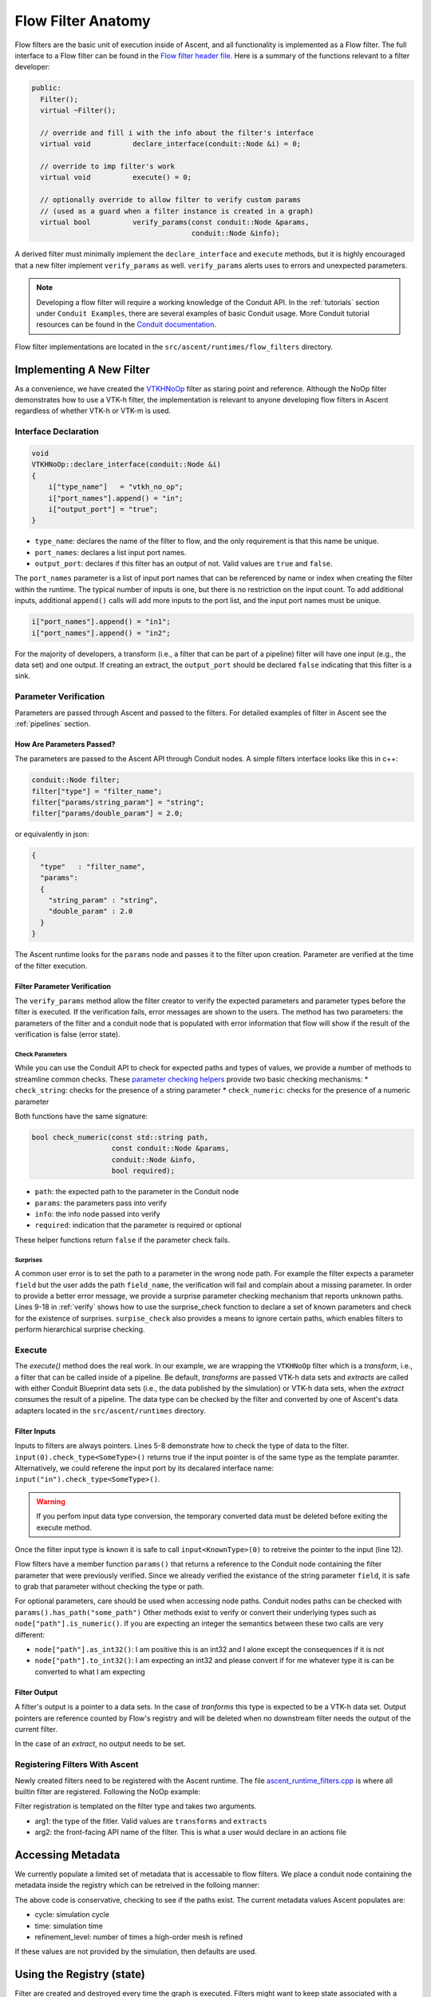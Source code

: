 .. ############################################################################
.. # Copyright (c) 2015-2019, Lawrence Livermore National Security, LLC.
.. #
.. # Produced at the Lawrence Livermore National Laboratory
.. #
.. # LLNL-CODE-716457
.. #
.. # All rights reserved.
.. #
.. # This file is part of Ascent.
.. #
.. # For details, see: http://ascent.readthedocs.io/.
.. #
.. # Please also read ascent/LICENSE
.. #
.. # Redistribution and use in source and binary forms, with or without
.. # modification, are permitted provided that the following conditions are met:
.. #
.. # * Redistributions of source code must retain the above copyright notice,
.. #   this list of conditions and the disclaimer below.
.. #
.. # * Redistributions in binary form must reproduce the above copyright notice,
.. #   this list of conditions and the disclaimer (as noted below) in the
.. #   documentation and/or other materials provided with the distribution.
.. #
.. # * Neither the name of the LLNS/LLNL nor the names of its contributors may
.. #   be used to endorse or promote products derived from this software without
.. #   specific prior written permission.
.. #
.. # THIS SOFTWARE IS PROVIDED BY THE COPYRIGHT HOLDERS AND CONTRIBUTORS "AS IS"
.. # AND ANY EXPRESS OR IMPLIED WARRANTIES, INCLUDING, BUT NOT LIMITED TO, THE
.. # IMPLIED WARRANTIES OF MERCHANTABILITY AND FITNESS FOR A PARTICULAR PURPOSE
.. # ARE DISCLAIMED. IN NO EVENT SHALL LAWRENCE LIVERMORE NATIONAL SECURITY,
.. # LLC, THE U.S. DEPARTMENT OF ENERGY OR CONTRIBUTORS BE LIABLE FOR ANY
.. # DIRECT, INDIRECT, INCIDENTAL, SPECIAL, EXEMPLARY, OR CONSEQUENTIAL
.. # DAMAGES  (INCLUDING, BUT NOT LIMITED TO, PROCUREMENT OF SUBSTITUTE GOODS
.. # OR SERVICES; LOSS OF USE, DATA, OR PROFITS; OR BUSINESS INTERRUPTION)
.. # HOWEVER CAUSED AND ON ANY THEORY OF LIABILITY, WHETHER IN CONTRACT,
.. # STRICT LIABILITY, OR TORT (INCLUDING NEGLIGENCE OR OTHERWISE) ARISING
.. # IN ANY WAY OUT OF THE USE OF THIS SOFTWARE, EVEN IF ADVISED OF THE
.. # POSSIBILITY OF SUCH DAMAGE.
.. #
.. ############################################################################

.. _flow_filter:

Flow Filter Anatomy
===================
Flow filters are the basic unit of execution inside of Ascent, and all functionality
is implemented as a Flow filter. The full interface to a Flow filter can be found in the
`Flow filter header file <https://github.com/Alpine-DAV/ascent/blob/develop/src/flow/flow_filter.hpp>`_.
Here is a summary of the functions relevant to a filter developer:

.. code-block:: c++

  public:
    Filter();
    virtual ~Filter();

    // override and fill i with the info about the filter's interface
    virtual void          declare_interface(conduit::Node &i) = 0;

    // override to imp filter's work
    virtual void          execute() = 0;

    // optionally override to allow filter to verify custom params
    // (used as a guard when a filter instance is created in a graph)
    virtual bool          verify_params(const conduit::Node &params,
                                        conduit::Node &info);


A derived filter must minimally implement the ``declare_interface`` and ``execute``
methods, but it is highly encouraged that a new filter implement ``verify_params``
as well. ``verify_params`` alerts uses to errors and unexpected parameters.

.. note::

    Developing a flow filter will require a working knowledge of the Conduit API.
    In the :ref:`tutorials` section under ``Conduit Examples``, there are several
    examples of basic Conduit usage. More Conduit tutorial resources can be found in the
    `Conduit documentation <https://llnl-conduit.readthedocs.io/en/latest/tutorial_cpp.html>`_.

Flow filter implementations are located in the ``src/ascent/runtimes/flow_filters`` directory.

Implementing A New Filter
-------------------------
As a convenience, we have created the
`VTKHNoOp <https://github.com/Alpine-DAV/ascent/blob/develop/src/ascent/runtimes/flow_filters/ascent_runtime_vtkh_filters.cpp>`_
filter as staring point and reference. Although the NoOp filter demonstrates how to use a
VTK-h filter, the implementation is relevant to anyone developing flow filters in Ascent
regardless of whether VTK-h or VTK-m is used.

Interface Declaration
"""""""""""""""""""""
.. code-block:: c++

    void
    VTKHNoOp::declare_interface(conduit::Node &i)
    {
        i["type_name"]   = "vtkh_no_op";
        i["port_names"].append() = "in";
        i["output_port"] = "true";
    }


* ``type_name``: declares the name of the filter to flow, and the only requirement is that this name be unique.
* ``port_names``: declares a list input port names.
* ``output_port``: declares if this filter has an output of not. Valid values are ``true`` and ``false``.

The ``port_names`` parameter is a list of input port names that can be referenced by name or index
when creating the filter within the runtime. The typical number of inputs is one, but there is no
restriction on the input count. To add additional inputs, additional ``append()`` calls will add
more inputs to the port list, and the input port names must be unique.

.. code-block:: c++

   i["port_names"].append() = "in1";
   i["port_names"].append() = "in2";


For the majority of developers, a transform (i.e., a filter that can be part of a pipeline)
filter will have one input (e.g., the data set) and one output. If creating an extract,
the ``output_port`` should be declared ``false`` indicating that this filter is a sink.

Parameter Verification
""""""""""""""""""""""
Parameters are passed through Ascent and passed to the filters. For detailed
examples of filter in Ascent see the :ref:`pipelines` section.


How Are Parameters Passed?
^^^^^^^^^^^^^^^^^^^^^^^^^^
The parameters are passed to the Ascent API through Conduit nodes. A simple filters
interface looks like this in c++:

.. code-block:: c++

    conduit::Node filter;
    filter["type"] = "filter_name";
    filter["params/string_param"] = "string";
    filter["params/double_param"] = 2.0;


or equivalently in json:

.. code-block:: json

    {
      "type"   : "filter_name",
      "params":
      {
        "string_param" : "string",
        "double_param" : 2.0
      }
    }

The Ascent runtime looks for the ``params`` node and passes it to the filter
upon creation. Parameter are verified at the time of the filter execution.

Filter Parameter Verification
^^^^^^^^^^^^^^^^^^^^^^^^^^^^^
The ``verify_params`` method allow the filter creator to verify the expected parameters
and parameter types before the filter is executed. If the verification fails, error messages
are shown to the users. The method has two parameters: the parameters of the filter and a
conduit node that is populated with error information that flow will show if the result
of the verification is false (error state).

.. code-block:: c++
    :caption: Example parameter verification
    :name: verify
    :linenos:

    bool
    VTKHNoOp::verify_params(const conduit::Node &params,
                            conduit::Node &info)
    {
        info.reset();

        bool res = check_string("field",params, info, true);

        std::vector<std::string> valid_paths;
        valid_paths.push_back("field");

        std::string surprises = surprise_check(valid_paths, params);

        if(surprises != "")
        {
          res = false;
          info["errors"].append() = surprises;
        }

        return res;
    }

Check Parameters
++++++++++++++++
While you can use the Conduit API to check for expected paths and types of values, we
provide a number of methods to streamline common checks. These
`parameter checking helpers <https://github.com/Alpine-DAV/ascent/blob/develop/src/ascent/runtimes/flow_filters/ascent_runtime_param_check.hpp>`_
provide two basic checking mechanisms:
* ``check_string``: checks for the presence of a string parameter
* ``check_numeric``: checks for the presence of a numeric parameter

Both functions have the same signature:

.. code-block:: c++

    bool check_numeric(const std::string path,
                       const conduit::Node &params,
                       conduit::Node &info,
                       bool required);

* ``path``: the expected path to the parameter in the Conduit node
* ``params``: the parameters pass into verify
* ``info``: the info node passed into verify
* ``required``: indication that the parameter is required or optional

These helper functions return ``false`` if the parameter check fails.

Surprises
+++++++++
A common user error is to set the path to a parameter in the wrong node path.
For example the filter expects a parameter ``field`` but the user
adds the path ``field_name``, the verification will fail and complain about a
missing parameter. In order to provide a better error message, we provide
a surprise parameter checking mechanism that reports unknown paths.
Lines 9-18 in :ref:`verify` shows how to use the surprise_check function to
declare a set of known parameters and check for the existence of surprises.
``surpise_check`` also provides a means to ignore certain paths, which enables
filters to perform hierarchical surprise checking.

Execute
"""""""
The `execute()` method does the real work. In our example, we are wrapping the
``VTKHNoOp`` filter which is a `transform`, i.e., a filter that can be called
inside of a pipeline. Be default, `transforms` are passed VTK-h data sets and
`extracts` are called with either Conduit Blueprint data sets (i.e., the data
published by the simulation) or VTK-h data sets, when the `extract` consumes
the result of a pipeline. The data type can be checked by the filter and converted
by one of Ascent's data adapters located in the ``src/ascent/runtimes`` directory.

.. code-block:: c++
    :caption: An example execute method
    :linenos:

    void
    VTKHNoOp::execute()
    {

        if(!input(0).check_type<vtkh::DataSet>())
        {
            ASCENT_ERROR("vtkh_no_op input must be a vtk-h dataset");
        }

        std::string field_name = params()["field"].as_string();

        vtkh::DataSet *data = input<vtkh::DataSet>(0);
        vtkh::NoOp noop;

        noop.SetInput(data);
        noop.SetField(field_name);

        noop.Update();

        vtkh::DataSet *noop_output = noop.GetOutput();

        set_output<vtkh::DataSet>(noop_output);
    }


Filter Inputs
^^^^^^^^^^^^^

Inputs to filters are always pointers.
Lines 5-8 demonstrate how to check the type of data to the filter.
``input(0).check_type<SomeType>()`` returns true if the input pointer
is of the same type as the template paramter. Alternatively, we could
referene the input port by its decalared interface name:
``input("in").check_type<SomeType>()``.

.. warning::
    If you perfom input data type conversion, the temporary converted
    data must be deleted before exiting the execute method.

Once the filter input type is known it is safe to call ``input<KnownType>(0)``
to retreive the pointer to the input (line 12).

Flow filters have a member function ``params()`` that returns a reference
to the Conduit node containing the filter parameter that were previously
verified. Since we already verified the existance of the string parameter
``field``, it is safe to grab that parameter without checking the type or
path.


For optional parameters, care should be used when accessing node paths.
Conduit nodes paths can be checked with ``params().has_path("some_path")``
Other methods exist to verify or convert their underlying types such as
``node["path"].is_numeric()``. If you are expecting an integer the semantics
between these two calls are very different:

* ``node["path"].as_int32()``: I am positive this is an int32 and I alone
  except the consequences if it is not
* ``node["path"].to_int32()``: I am expecting an int32 and please convert if for me
  whatever type it is can be converted to what I am expecting

Filter Output
^^^^^^^^^^^^^
A filter's output is a pointer to a data sets. In the case of `tranforms` this type is
expected to be a VTK-h data set. Output pointers are reference counted by Flow's registry
and will be deleted when no downstream filter needs the output of the current filter.

In the case of an `extract`, no output needs to be set.

Registering Filters With Ascent
"""""""""""""""""""""""""""""""
Newly created filters need to be registered with the Ascent runtime.
The file
`ascent_runtime_filters.cpp <https://github.com/Alpine-DAV/ascent/blob/develop/src/ascent/runtimes/flow_filters/ascent_runtime_filters.cpp>`_
is where all builtin filter are registered. Following the NoOp example:

.. code-block:: c++
    :caption: Ascent runtime filter registration

    AscentRuntime::register_filter_type<VTKHNoOp>("transforms","noop");

Filter registration is templated on the filter type and takes two arguments.

* arg1: the type of the fitler. Valid values are ``transforms`` and ``extracts``
* arg2: the front-facing API name of the filter. This is what a user would declare in an actions file

Accessing Metadata
------------------
We currently populate a limited set of metadata that is accessable to flow filters.
We place a conduit node containing the metadata inside the registry which can be
retreived in the folloing manner:

.. code-block:: c++
    :caption: Accessing the regsitry metadata inside a flow filter

    conduit::Node * meta = graph().workspace().registry().fetch<Node>("metadata");
    int cycle = -1;
    float time = -1.f;
    if(meta->has_path("cycle"))
    {
      cycle = (*meta)["cycle"].to_int32();
    }
    if(meta->has_path("time"))
    {
       time = (*meta)["time"].to_int32();
    }

The above code is conservative, checking to see if the paths exist. The current metadata values
Ascent populates are:

* cycle: simulation cycle
* time: simulation time
* refinement_level: number of times a high-order mesh is refined

If these values are not provided by the simulation, then defaults are used.

Using the Registry (state)
--------------------------
Filter are created and destroyed every time the graph is executed. Filters might
want to keep state associated with a particular execution of the filter. A conduit node
is a convnient container for arbitrary data, but there is no restriction on the type
of data that can go inside the registry.

.. code-block:: c++
    :caption: Accessing the regsitry metadata inside a flow filter

    conduit::Node *my_state_data = new conduit::Node();
    // insert some data to the node

    // adding the  node to the registry
    graph().workspace().registry().add<conduit::Node>("my_state", my_state_data, 1);

    // check for existance and retreive
    if(graph().workspace().registry().has_entry("my_state"))
    {
      conduit::Node *data = graph().workspace().registry().fetch<conduit::Node>("my_state"))
      // do more stuff
    }

Data kept in the registry will be destroyed when Ascent is torn down, but will persist otherwise.
A problem that arises is how to tell different invocations of the same filter apart, since
a filter can be called an arbitry number of times every time ascent is executed. The Ascent
runtime gives unique names to filters that can be accessed by a filter member function
``this->detailed_name()``. One possible solution is to use this name to differentiate
filter invocations. This approach is reasonable if the actions remain the same throughout
the simulation, but if they might change, all bets are off.

.. note::
    Advanced support of registry and workspace usage is only supported through
    the Ascent developers platinum support contract, which can be purchased with
    baby unicorn tears. Alternatively, you are encouraged to look at the flow
    source code, unit tests, and ask questions.

Using MPI Inside Ascent
-----------------------

Ascent creates two separate libraries for MPI and non-MPI (i.e., serial).
In order to maintain the same interface for both version of the library, ``MPI_Comm`` handles
are represented by integers and are converted to the MPI implementations underlying representation
by using the ``MPI_Comm_f2c`` function.

Code containing calls to MPI are protected by the define ``ASCENT_MPI_ENABLED`` and calls to MPI API calls
must be guarded inside the code. In Ascent, the MPI comm handle is stored in and can be
retrieved from the ``flow::Workspace`` which is accessible from inside a flow filter.

.. code-block:: c++
    :caption: Example of code inside a filter that retreives the MPI comm handle from the workspace

    #ifdef ASCENT_MPI_ENABLED
      int comm_id = flow::Workspace::default_mpi_comm();
      MPI_Comm mpi_comm = MPI_Comm_f2c(comm_id);
      int rank;
      MPI_Comm_rank(comm, &rank);
    #endif


